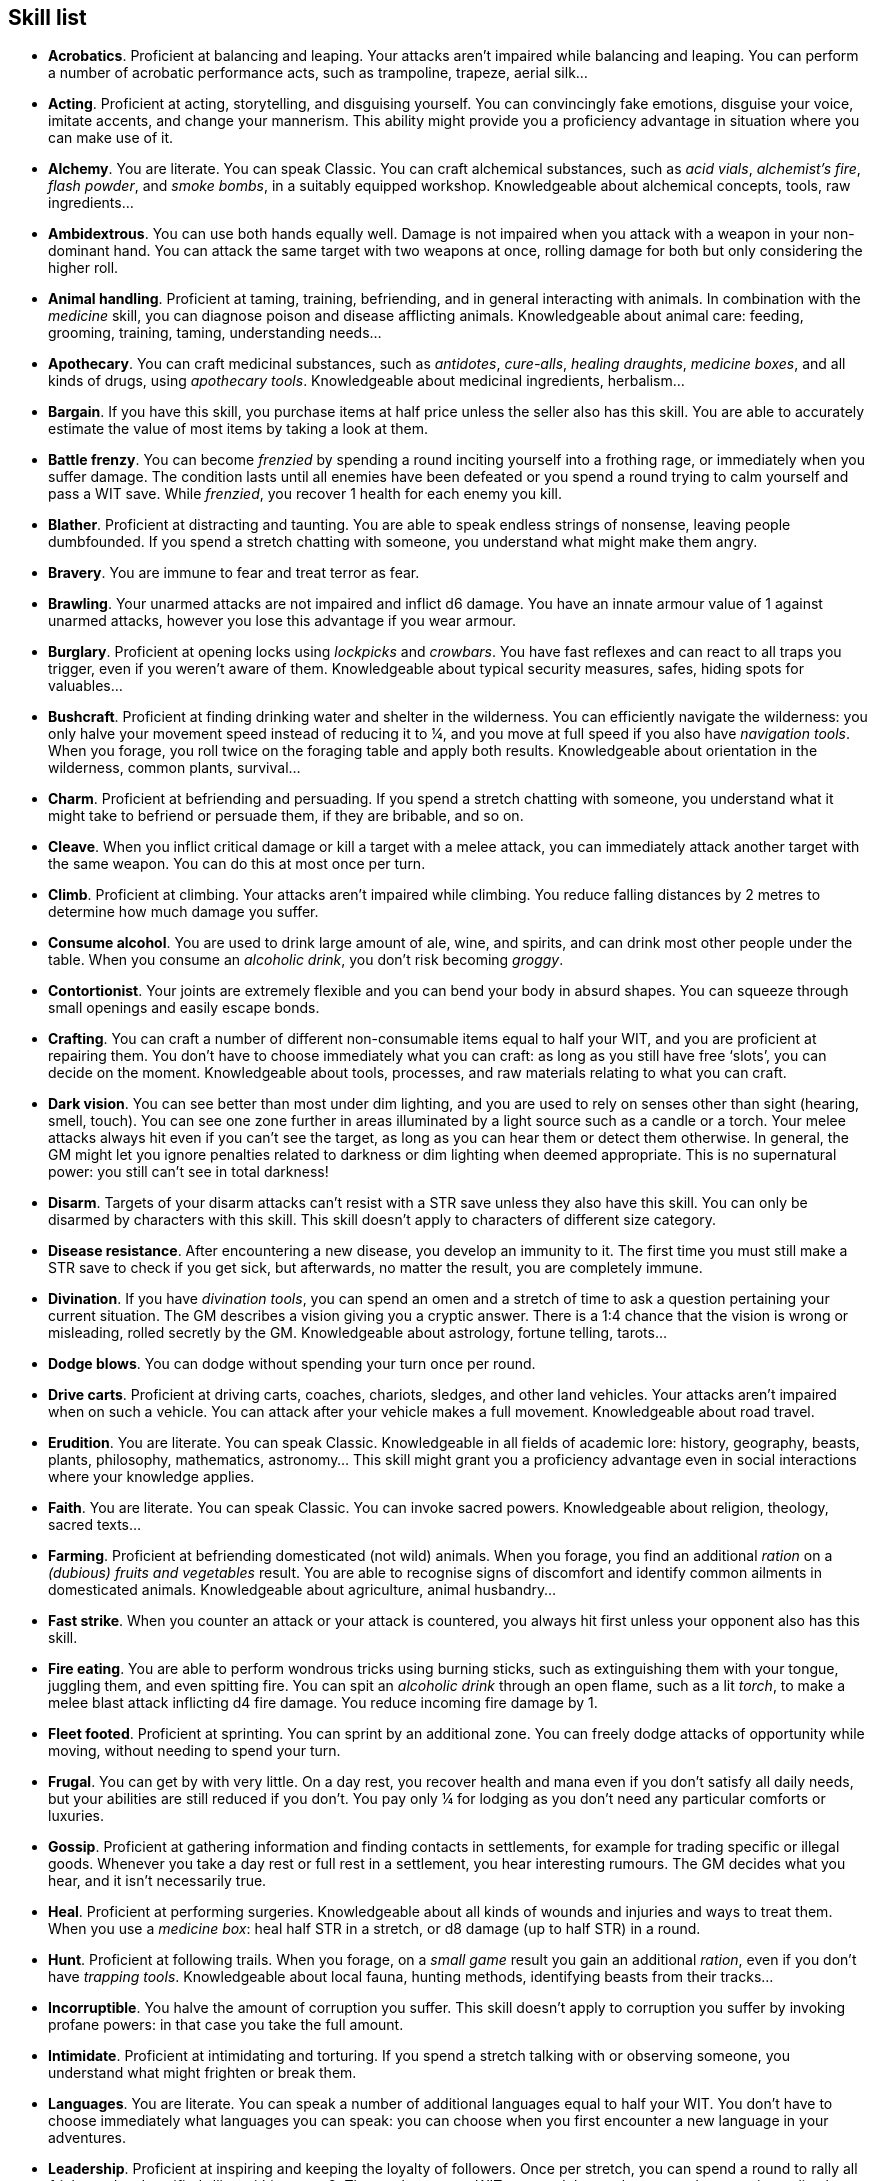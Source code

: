 == Skill list

* *Acrobatics*.
Proficient at balancing and leaping. Your attacks aren't impaired while balancing and leaping. You can perform a number of acrobatic performance acts, such as trampoline, trapeze, aerial silk...


* *Acting*.
Proficient at acting, storytelling, and disguising yourself. You can convincingly fake emotions, disguise your voice, imitate accents, and change your mannerism. This ability might provide you a proficiency advantage in situation where you can make use of it.


* *Alchemy*.
You are literate. You can speak Classic. You can craft alchemical substances, such as _acid vials_, _alchemist's fire_, _flash powder_, and _smoke bombs_, in a suitably equipped workshop. Knowledgeable about alchemical concepts, tools, raw ingredients...


* *Ambidextrous*.
You can use both hands equally well. Damage is not impaired when you attack with a weapon in your non-dominant hand. You can attack the same target with two weapons at once, rolling damage for both but only considering the higher roll.


* *Animal handling*.
Proficient at taming, training, befriending, and in general interacting with animals. In combination with the _medicine_ skill, you can diagnose poison and disease afflicting animals. Knowledgeable about animal care: feeding, grooming, training, taming, understanding needs...


* *Apothecary*.
You can craft medicinal substances, such as _antidotes_, _cure-alls_, _healing draughts_, _medicine boxes_, and all kinds of drugs, using _apothecary tools_. Knowledgeable about medicinal ingredients, herbalism...


* *Bargain*.
If you have this skill, you purchase items at half price unless the seller also has this skill. You are able to accurately estimate the value of most items by taking a look at them.


* *Battle frenzy*.
You can become _frenzied_ by spending a round inciting yourself into a frothing rage, or immediately when you suffer damage. The condition lasts until all enemies have been defeated or you spend a round trying to calm yourself and pass a WIT save. While _frenzied_, you recover 1 health for each enemy you kill.


* *Blather*.
Proficient at distracting and taunting. You are able to speak endless strings of nonsense, leaving people dumbfounded. If you spend a stretch chatting with someone, you understand what might make them angry.


* *Bravery*.
You are immune to fear and treat terror as fear.


* *Brawling*.
Your unarmed attacks are not impaired and inflict d6 damage. You have an innate armour value of 1 against unarmed attacks, however you lose this advantage if you wear armour.


* *Burglary*.
Proficient at opening locks using _lockpicks_ and _crowbars_. You have fast reflexes and can react to all traps you trigger, even if you weren't aware of them. Knowledgeable about typical security measures, safes, hiding spots for valuables...


* *Bushcraft*.
Proficient at finding drinking water and shelter in the wilderness. You can efficiently navigate the wilderness: you only halve your movement speed instead of reducing it to ¼, and you move at full speed if you also have _navigation tools_. When you forage, you roll twice on the foraging table and apply both results. Knowledgeable about orientation in the wilderness, common plants, survival...


* *Charm*.
Proficient at befriending and persuading. If you spend a stretch chatting with someone, you understand what it might take to befriend or persuade them, if they are bribable, and so on.


* *Cleave*.
When you inflict critical damage or kill a target with a melee attack, you can immediately attack another target with the same weapon. You can do this at most once per turn.


* *Climb*.
Proficient at climbing. Your attacks aren't impaired while climbing. You reduce falling distances by 2 metres to determine how much damage you suffer.


* *Consume alcohol*.
You are used to drink large amount of ale, wine, and spirits, and can drink most other people under the table. When you consume an _alcoholic drink_, you don't risk becoming _groggy_.


* *Contortionist*.
Your joints are extremely flexible and you can bend your body in absurd shapes. You can squeeze through small openings and easily escape bonds.


* *Crafting*.
You can craft a number of different non-consumable items equal to half your WIT, and you are proficient at repairing them. You don't have to choose immediately what you can craft: as long as you still have free '`slots`', you can decide on the moment. Knowledgeable about tools, processes, and raw materials relating to what you can craft.


* *Dark vision*.
You can see better than most under dim lighting, and you are used to rely on senses other than sight (hearing, smell, touch). You can see one zone further in areas illuminated by a light source such as a candle or a torch. Your melee attacks always hit even if you can't see the target, as long as you can hear them or detect them otherwise. In general, the GM might let you ignore penalties related to darkness or dim lighting when deemed appropriate. This is no supernatural power: you still can't see in total darkness!


* *Disarm*.
Targets of your disarm attacks can't resist with a STR save unless they also have this skill. You can only be disarmed by characters with this skill. This skill doesn't apply to characters of different size category.


* *Disease resistance*.
After encountering a new disease, you develop an immunity to it. The first time you must still make a STR save to check if you get sick, but afterwards, no matter the result, you are completely immune.


* *Divination*.
If you have _divination tools_, you can spend an omen and a stretch of time to ask a question pertaining your current situation. The GM describes a vision giving you a cryptic answer. There is a 1:4 chance that the vision is wrong or misleading, rolled secretly by the GM. Knowledgeable about astrology, fortune telling, tarots...


* *Dodge blows*.
You can dodge without spending your turn once per round.


* *Drive carts*.
Proficient at driving carts, coaches, chariots, sledges, and other land vehicles. Your attacks aren't impaired when on such a vehicle. You can attack after your vehicle makes a full movement. Knowledgeable about road travel.


* *Erudition*.
You are literate. You can speak Classic. Knowledgeable in all fields of academic lore: history, geography, beasts, plants, philosophy, mathematics, astronomy... This skill might grant you a proficiency advantage even in social interactions where your knowledge applies.


* *Faith*.
You are literate. You can speak Classic. You can invoke sacred powers. Knowledgeable about religion, theology, sacred texts...


* *Farming*.
Proficient at befriending domesticated (not wild) animals. When you forage, you find an additional _ration_ on a _(dubious) fruits and vegetables_ result. You are able to recognise signs of discomfort and identify common ailments in domesticated animals. Knowledgeable about agriculture, animal husbandry...


* *Fast strike*.
When you counter an attack or your attack is countered, you always hit first unless your opponent also has this skill.


* *Fire eating*.
You are able to perform wondrous tricks using burning sticks, such as extinguishing them with your tongue, juggling them, and even spitting fire. You can spit an _alcoholic drink_ through an open flame, such as a lit _torch_, to make a melee blast attack inflicting d4 fire damage. You reduce incoming fire damage by 1.


* *Fleet footed*.
Proficient at sprinting. You can sprint by an additional zone. You can freely dodge attacks of opportunity while moving, without needing to spend your turn.


* *Frugal*.
You can get by with very little. On a day rest, you recover health and mana even if you don't satisfy all daily needs, but your abilities are still reduced if you don't. You pay only ¼ for lodging as you don't need any particular comforts or luxuries.


* *Gossip*.
Proficient at gathering information and finding contacts in settlements, for example for trading specific or illegal goods. Whenever you take a day rest or full rest in a settlement, you hear interesting rumours. The GM decides what you hear, and it isn't necessarily true.


* *Heal*.
Proficient at performing surgeries. Knowledgeable about all kinds of wounds and injuries and ways to treat them. When you use a _medicine box_: heal half STR in a stretch, or d8 damage (up to half STR) in a round.


* *Hunt*.
Proficient at following trails. When you forage, on a _small game_ result you gain an additional _ration_, even if you don't have _trapping tools_. Knowledgeable about local fauna, hunting methods, identifying beasts from their tracks...


* *Incorruptible*.
You halve the amount of corruption you suffer. This skill doesn't apply to corruption you suffer by invoking profane powers: in that case you take the full amount.


* *Intimidate*.
Proficient at intimidating and torturing. If you spend a stretch talking with or observing someone, you understand what might frighten or break them.


* *Languages*.
You are literate. You can speak a number of additional languages equal to half your WIT. You don't have to choose immediately what languages you can speak: you can choose when you first encounter a new language in your adventures.


* *Leadership*.
Proficient at inspiring and keeping the loyalty of followers. Once per stretch, you can spend a round to rally all _frightened_ and _terrified_ allies within range 2. They make a group WIT save and those who succeed recover immediately


* *Lucky*.
Your maximum omens are increased by 1. When you use an omen, there is a 1:4 chance it isn't actually spent. When choosing the target of an indiscriminate effect, such as a trap or a monster ambush, the GM might prioritise other characters over you.


* *Magic sense*.
You can spend a stretch in meditation to sense the presence of magic phenomena (ongoing powers, demons, magical creatures...) in your zone or in your sector (your choice). You can only detect if any magic phenomena is present in the area, but can't count them, locate them, or determine their nature.


* *Magic shield*.
You can use an ancient esoteric technique to erect a magic shield around you. Activating or deactivating it takes a stretch spent in meditation, and it deactivates automatically if you are _incapacitated_ or fall asleep. Profane powers have a 1:2 chance of not working on you, no matter if harmful or beneficial. Sorcerers can spend 1 enhancement point to ignore the shield.


* *Medicine*.
You are literate. You can speak Classic. You can diagnose poison and disease by spending a round examining a patient. After diagnosing, you can instruct someone with the _apothecary_ skill to create a bespoke _antidote_ or _cure-all_ which is guaranteed to work. Knowledgeable about human anatomy and physiology, illnesses, and ailments.


* *Meditation*.
You heal 1 corruption on a day rest if you satisfy all needs. You heal all corruption on a full rest.


* *Monster slaying*.
You inflict double damage against targets of larger size category. This can effectively offset the damage penalty you would normally suffer from.


* *Music*.
Proficient at singing and playing music. During a day rest you can play an inspiring song for the company: all companions have a 1:4 chance of recovering a spent omen. Knowledgeable about music theory, instruments, famous musicians...


* *Pack rat*.
Your carry limit is increased by 2 (you can carry up to 10 bulk unencumbered, and up to 20 bulk encumbered). Your own bulk doesn't change.


* *Piercing strike*.
If you roll damage higher than your target's armour value, you completely ignore armour and inflict the full amount of damage. This skill doesn't work in situations where you are required to pass a WIT save to hit, as it requires full precision.


* *Play games*.
Proficient at playing games. Your cheating attempts are always successful unless your opponents are paying close attention to you. People might still get suspicious if you win too much.


* *Poison resistance*.
You have grown resistant to toxins through repeated exposition. You automatically resist the first dose of poison you take within a stretch.


* *Poisons*.
Proficient at identifying poison in food and drinks. You can craft all kinds of poisons using _apothecary tools_. Knowledgeable about different types of poisons, their effect and symptoms...


* *Political lore*.
You are literate. You can speak Classic. Knowledgeable in laws, politics, structures of power... This skill might grant you a proficiency advantage even in social interactions where your knowledge applies.


* *Protect*.
You can guard without spending your turn any number of times.


* *Quick draw*.
You can equip and unequip any number of items held in hand as a single bonus action.


* *Ride*.
Proficient at riding animals. Your attacks aren't impaired while riding. You can attack after your mount makes a full movement. Knowledgeable about taking care of mounts, soothing them, controlling them...


* *River lore*.
Proficient at driving boats, rafts, and other waterborne vehicles. You count as two people when rowing a boat and you can handle a sailing boat. Your attacks aren't impaired when on such a vehicle. When you forage, on a _fish_ result you gain an additional _ration_, even if you don't have _fishing tools_. Knowledgeable about river travel.


* *Shield mastery*.
When you hold a shield, your armour value is increased by 1 against all attacks, not just if you react or are countered.


* *Skilled blow*.
You improve the damage die of melee attacks (excluding unarmed attacks): d4 to d6, d6 to d8, d8 to d10, d10 to d12. You can't improve a d12. In case of blast attacks, only one target takes increased damage.


* *Skilled shot*.
You improve the damage die of ranged attacks: d4 to d6, d6 to d8, d8 to d10, d10 to d12. You can't improve a d12. In case of blast attacks, only one target takes increased damage.


* *Sneak attack*.
You always inflict d12 damage when you attack unaware targets, no matter what weapon you are using, and even if you are making an unarmed attack (but unarmed attacks are still impaired).


* *Sorcery*.
You are literate. You can speak Magick. You can invoke profane powers. When you advance, you can increase your maximum mana by 1 instead of learning a new skill or improving your abilities, up to 6 at most. Knowledgeable about magic, demonology, esoteric lore...


* *Steady aim*.
You double the effective range of ranged attacks and you can shoot while moving with no penalties.


* *Steal*.
Proficient at stealing items. You can quickly pocket small items (bulk of ½), making them almost instantly disappear in your clothes. They are almost impossible to find with a normal body search.


* *Stealth*.
Proficient at sneaking. When your group is detected by other characters, make an AGI save. If you pass, you manage to stay hidden even though your companions are detected.


* *Strike to injure*.
When you inflict critical damage, you may choose to injure or kill the target. You choose what injury to apply instead of rolling on the table (it must still make somewhat sense), and you may choose that it is permanent rather than temporary.


* *Strike to stun*.
When you attack with a blunt weapon (a cudgel, the pommel of a sword, a rock...) you may attempt to knock out your target instead of inflicting lethal damage. Roll the damage die as usual: you inflict no damage, instead you compare the result with the target's current health. The target is _incapacitated_ until the end of the stretch if the rolled damage matches or exceeds half their current health. If the damage matches or exceeds their total current health, they are _incapacitated_ until the end of the watch instead.


* *Swim*.
Proficient at swimming. Your attacks aren't impaired while swimming. You can hold your breath for twice as long (normally 8 rounds instead of 4).


* *Tough*.
Your maximum health, as well as the threshold for instant death, are increased by 2 (they are equal to your STR plus 2).


* *Wrestling*.
Targets of your grapple attacks can't resist with a STR save unless they also have this skill. You can only be grappled by characters with this skill. This skill doesn't apply to characters of different size category.


